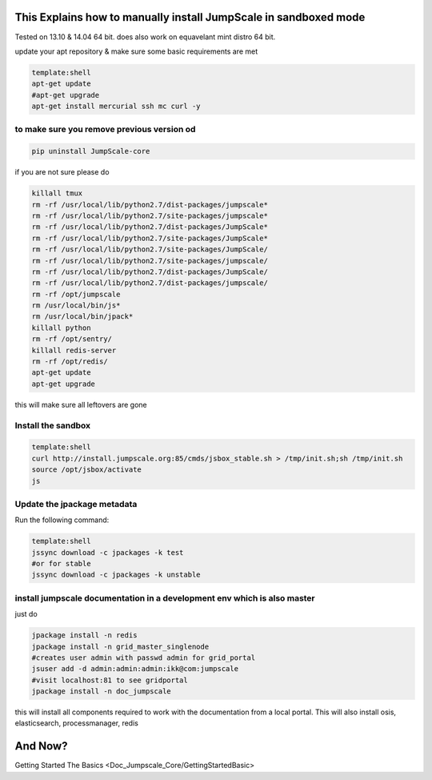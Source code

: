 

This Explains how to manually install JumpScale in sandboxed mode
*****************************************************************


Tested on 13.10 & 14.04 64 bit.
does also work on equavelant mint distro 64 bit.

update your apt repository & make sure some basic requirements are met



.. code-block:: python

  template:shell
  apt-get update
  #apt-get upgrade
  apt-get install mercurial ssh mc curl -y




to make sure you remove previous version od
^^^^^^^^^^^^^^^^^^^^^^^^^^^^^^^^^^^^^^^^^^^




.. code-block:: python

  pip uninstall JumpScale-core


if you are not sure please do



.. code-block:: python

  killall tmux
  rm -rf /usr/local/lib/python2.7/dist-packages/jumpscale*
  rm -rf /usr/local/lib/python2.7/site-packages/jumpscale*
  rm -rf /usr/local/lib/python2.7/dist-packages/JumpScale*
  rm -rf /usr/local/lib/python2.7/site-packages/JumpScale*
  rm -rf /usr/local/lib/python2.7/site-packages/JumpScale/
  rm -rf /usr/local/lib/python2.7/site-packages/jumpscale/
  rm -rf /usr/local/lib/python2.7/dist-packages/JumpScale/
  rm -rf /usr/local/lib/python2.7/dist-packages/jumpscale/
  rm -rf /opt/jumpscale
  rm /usr/local/bin/js*
  rm /usr/local/bin/jpack*
  killall python
  rm -rf /opt/sentry/
  killall redis-server
  rm -rf /opt/redis/
  apt-get update
  apt-get upgrade

this will make sure all leftovers are gone


Install the sandbox
^^^^^^^^^^^^^^^^^^^




.. code-block:: python

  template:shell
  curl http://install.jumpscale.org:85/cmds/jsbox_stable.sh > /tmp/init.sh;sh /tmp/init.sh
  source /opt/jsbox/activate
  js




Update the jpackage metadata
^^^^^^^^^^^^^^^^^^^^^^^^^^^^


Run the following command:




.. code-block:: python

  template:shell
  jssync download -c jpackages -k test
  #or for stable
  jssync download -c jpackages -k unstable




install jumpscale documentation in a development env which is also master
^^^^^^^^^^^^^^^^^^^^^^^^^^^^^^^^^^^^^^^^^^^^^^^^^^^^^^^^^^^^^^^^^^^^^^^^^

just do



.. code-block:: python

  jpackage install -n redis
  jpackage install -n grid_master_singlenode
  #creates user admin with passwd admin for grid_portal
  jsuser add -d admin:admin:admin:ikk@com:jumpscale 
  #visit localhost:81 to see gridportal
  jpackage install -n doc_jumpscale


this will install all components required to work with the documentation from a local portal.
This will also install osis, elasticsearch, processmanager, redis


And Now?
********


Getting Started The Basics <Doc_Jumpscale_Core/GettingStartedBasic>

